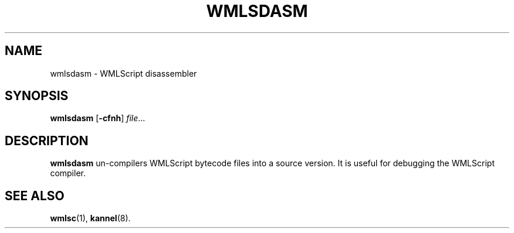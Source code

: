.\" Hey, Emacs!  This is an -*- nroff -*- source file.
.TH WMLSDASM 1 "3rd October 2000" "Kannel Project" "Kannel Project"
.SH NAME
wmlsdasm \- WMLScript disassembler
.SH SYNOPSIS
.B wmlsdasm
.BR "" [ -cfnh ]
.IR file ...
.SH DESCRIPTION
.B wmlsdasm
un-compilers WMLScript bytecode files into a source version.
It is useful for debugging the WMLScript compiler.
.SH "SEE ALSO"
.BR wmlsc (1),
.BR kannel (8).
